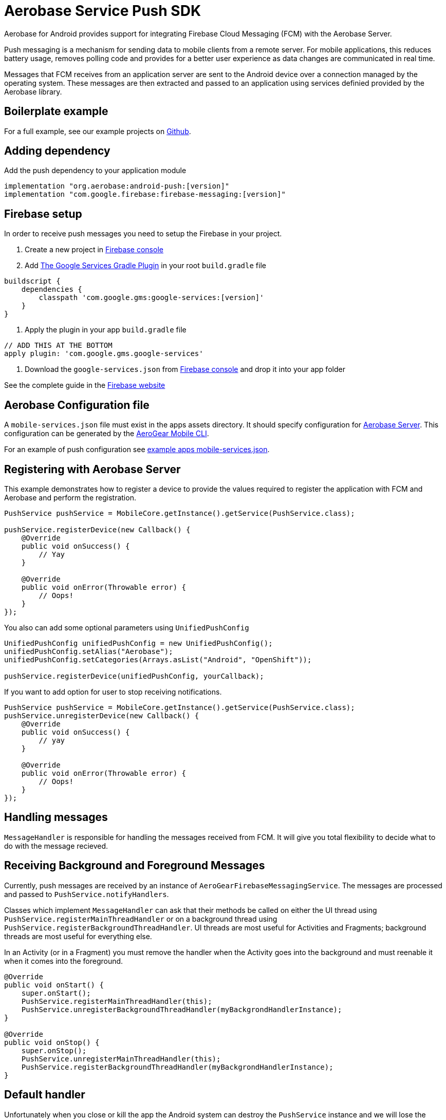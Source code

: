 = Aerobase Service Push SDK

Aerobase for Android provides support for integrating Firebase Cloud Messaging (FCM) with the Aerobase Server.

Push messaging is a mechanism for sending data to mobile clients from a remote server. For mobile applications, this reduces battery usage, removes polling code and provides for a better user experience as data changes are communicated in real time.

Messages that FCM receives from an application server are sent to the Android device over a connection managed by the operating system. These messages are then extracted and passed to an application using services definied provided by the Aerobase library.

== Boilerplate example
For a full example, see our example projects on https://github.com/aerobase-demo[Github].

== Adding dependency

Add the push dependency to your application module

[source,groovy]
----
implementation "org.aerobase:android-push:[version]"
implementation "com.google.firebase:firebase-messaging:[version]"
----

== Firebase setup

In order to receive push messages you need to setup the Firebase in your project. 

1. Create a new project in link:https://console.firebase.google.com[Firebase console]
2. Add link:https://developers.google.com/android/guides/google-services-plugin[The Google Services Gradle Plugin] in your root `build.gradle` file
[source,groovy]
----
buildscript {   
    dependencies {
        classpath 'com.google.gms:google-services:[version]'
    }
}
----
3. Apply the plugin in your app `build.gradle` file
[source,groovy]
----
// ADD THIS AT THE BOTTOM
apply plugin: 'com.google.gms.google-services'
---- 
4. Download the `google-services.json` from link:https://console.firebase.google.com[Firebase console] and drop it into your app folder

See the complete guide in the link:https://firebase.google.com/docs/android/setup[Firebase website]

== Aerobase Configuration file

A `mobile-services.json` file must exist in the apps assets directory. It should specify configuration
for link:https://github.com/aerabase/aerobase-unifiedpush-server/[Aerobase Server]. This configuration can be generated by the link:https://github.com/aerogear/mobile-cli[AeroGear Mobile CLI].

For an example of push configuration see link:../../example/src/main/assets/mobile-services.json[example apps mobile-services.json].

== Registering with Aerobase Server

This example demonstrates how to register a device to provide the values required to register the application with FCM and Aerobase and perform the registration.

[source,java]
----
PushService pushService = MobileCore.getInstance().getService(PushService.class);

pushService.registerDevice(new Callback() {
    @Override
    public void onSuccess() {
        // Yay
    }

    @Override
    public void onError(Throwable error) {
        // Oops!
    }
});
----

You also can add some optional parameters using `UnifiedPushConfig`

[source,java]
----
UnifiedPushConfig unifiedPushConfig = new UnifiedPushConfig();
unifiedPushConfig.setAlias("Aerobase");
unifiedPushConfig.setCategories(Arrays.asList("Android", "OpenShift"));

pushService.registerDevice(unifiedPushConfig, yourCallback);
----

If you want to add option for user to stop receiving notifications.

[source,java]
----
PushService pushService = MobileCore.getInstance().getService(PushService.class);
pushService.unregisterDevice(new Callback() {
    @Override
    public void onSuccess() {
        // yay
    }

    @Override
    public void onError(Throwable error) {
        // Oops!
    }
});
----

== Handling messages

`MessageHandler` is responsible for handling the messages received from FCM. It will give you total flexibility to decide what to do with the message recieved.

== Receiving Background and Foreground Messages

Currently, push messages are received by an instance of  `AeroGearFirebaseMessagingService`. The messages are processed and passed to `PushService.notifyHandlers`.

Classes which implement `MessageHandler` can ask that their methods be called on either the UI thread using `PushService.registerMainThreadHandler` or on a background thread using `PushService.registerBackgroundThreadHandler`. UI threads are most useful for Activities and Fragments; background threads are most useful for everything else.

In an Activity (or in a Fragment) you must remove the handler when the Activity goes into the background and must reenable it when it comes into the foreground.

[source,java]
----
@Override
public void onStart() {
    super.onStart();
    PushService.registerMainThreadHandler(this);
    PushService.unregisterBackgroundThreadHandler(myBackgrondHandlerInstance);
}

@Override
public void onStop() {
    super.onStop();
    PushService.unregisterMainThreadHandler(this);
    PushService.registerBackgroundThreadHandler(myBackgrondHandlerInstance);
}
----

== Default handler

Unfortunately when you close or kill the app the Android system can destroy the `PushService` instance and we will lose the handler you have added there. To solve this we provide a way to register a default handler, it will be used when app is not running (actually running in background) and there are no others handlers registered.

_AndroidManifest.xml_
[source,xml]
----
<?xml version="1.0" encoding="utf-8"?>
<manifest>
    <application>
        <meta-data
            android:name="DEFAULT_MESSAGE_HANDLER_KEY"
            android:value="package.ClassName" />
    </application>
</manifest>
----
